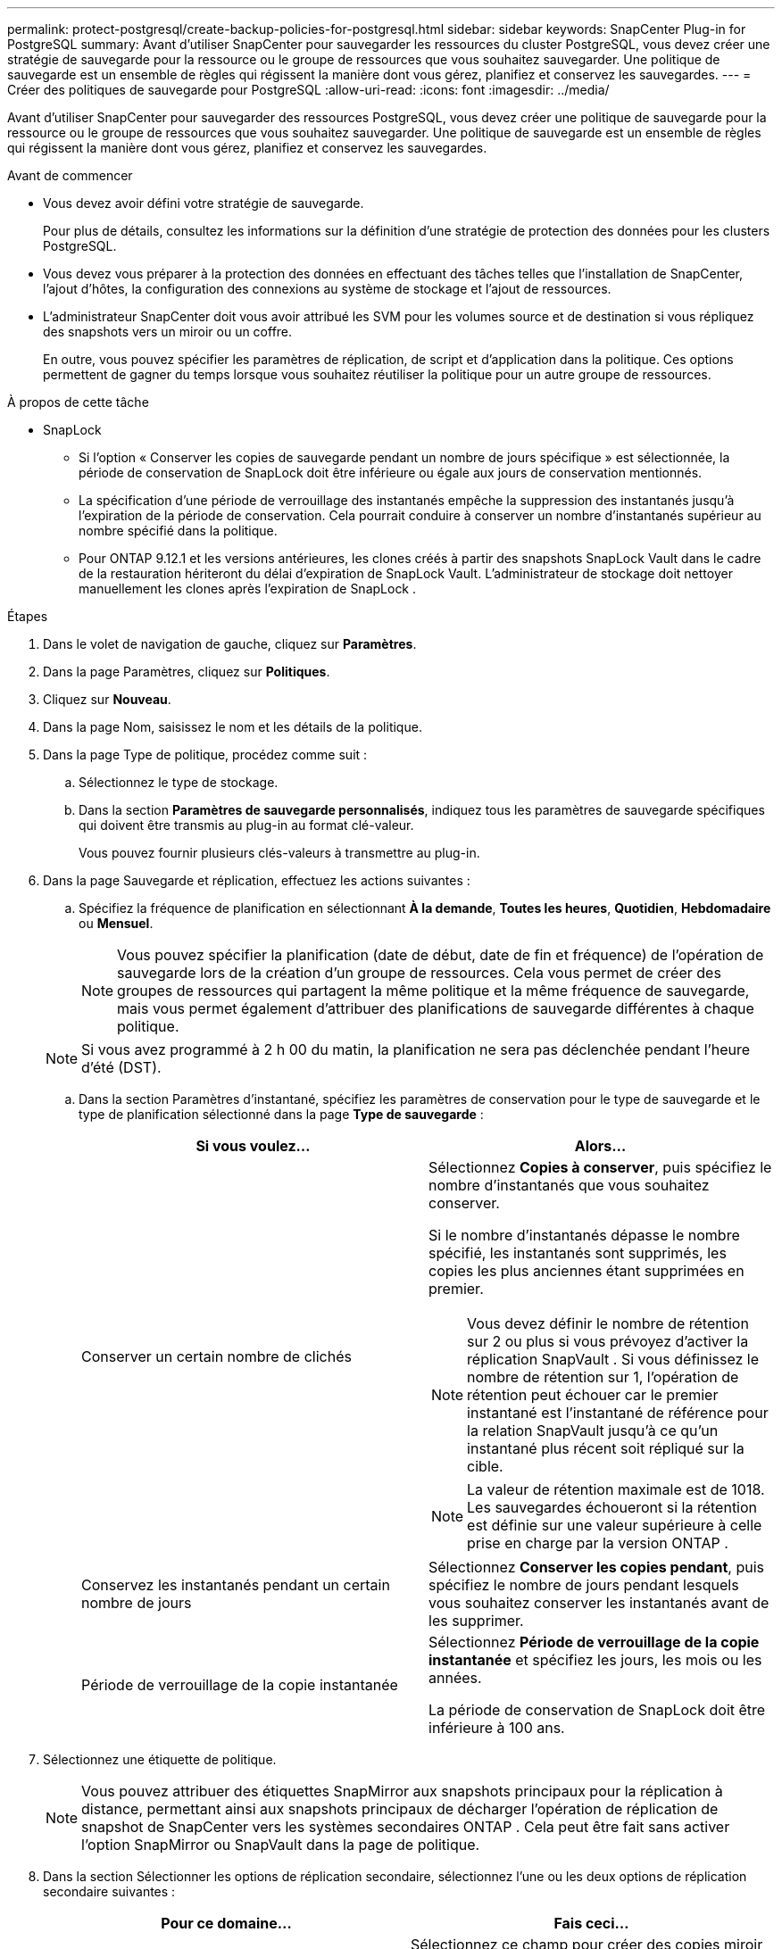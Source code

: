---
permalink: protect-postgresql/create-backup-policies-for-postgresql.html 
sidebar: sidebar 
keywords: SnapCenter Plug-in for PostgreSQL 
summary: Avant d’utiliser SnapCenter pour sauvegarder les ressources du cluster PostgreSQL, vous devez créer une stratégie de sauvegarde pour la ressource ou le groupe de ressources que vous souhaitez sauvegarder.  Une politique de sauvegarde est un ensemble de règles qui régissent la manière dont vous gérez, planifiez et conservez les sauvegardes. 
---
= Créer des politiques de sauvegarde pour PostgreSQL
:allow-uri-read: 
:icons: font
:imagesdir: ../media/


[role="lead"]
Avant d’utiliser SnapCenter pour sauvegarder des ressources PostgreSQL, vous devez créer une politique de sauvegarde pour la ressource ou le groupe de ressources que vous souhaitez sauvegarder.  Une politique de sauvegarde est un ensemble de règles qui régissent la manière dont vous gérez, planifiez et conservez les sauvegardes.

.Avant de commencer
* Vous devez avoir défini votre stratégie de sauvegarde.
+
Pour plus de détails, consultez les informations sur la définition d'une stratégie de protection des données pour les clusters PostgreSQL.

* Vous devez vous préparer à la protection des données en effectuant des tâches telles que l'installation de SnapCenter, l'ajout d'hôtes, la configuration des connexions au système de stockage et l'ajout de ressources.
* L'administrateur SnapCenter doit vous avoir attribué les SVM pour les volumes source et de destination si vous répliquez des snapshots vers un miroir ou un coffre.
+
En outre, vous pouvez spécifier les paramètres de réplication, de script et d’application dans la politique.  Ces options permettent de gagner du temps lorsque vous souhaitez réutiliser la politique pour un autre groupe de ressources.



.À propos de cette tâche
* SnapLock
+
** Si l'option « Conserver les copies de sauvegarde pendant un nombre de jours spécifique » est sélectionnée, la période de conservation de SnapLock doit être inférieure ou égale aux jours de conservation mentionnés.
** La spécification d'une période de verrouillage des instantanés empêche la suppression des instantanés jusqu'à l'expiration de la période de conservation.  Cela pourrait conduire à conserver un nombre d’instantanés supérieur au nombre spécifié dans la politique.
** Pour ONTAP 9.12.1 et les versions antérieures, les clones créés à partir des snapshots SnapLock Vault dans le cadre de la restauration hériteront du délai d'expiration de SnapLock Vault. L'administrateur de stockage doit nettoyer manuellement les clones après l'expiration de SnapLock .




.Étapes
. Dans le volet de navigation de gauche, cliquez sur *Paramètres*.
. Dans la page Paramètres, cliquez sur *Politiques*.
. Cliquez sur *Nouveau*.
. Dans la page Nom, saisissez le nom et les détails de la politique.
. Dans la page Type de politique, procédez comme suit :
+
.. Sélectionnez le type de stockage.
.. Dans la section *Paramètres de sauvegarde personnalisés*, indiquez tous les paramètres de sauvegarde spécifiques qui doivent être transmis au plug-in au format clé-valeur.
+
Vous pouvez fournir plusieurs clés-valeurs à transmettre au plug-in.



. Dans la page Sauvegarde et réplication, effectuez les actions suivantes :
+
.. Spécifiez la fréquence de planification en sélectionnant *À la demande*, *Toutes les heures*, *Quotidien*, *Hebdomadaire* ou *Mensuel*.
+

NOTE: Vous pouvez spécifier la planification (date de début, date de fin et fréquence) de l'opération de sauvegarde lors de la création d'un groupe de ressources.  Cela vous permet de créer des groupes de ressources qui partagent la même politique et la même fréquence de sauvegarde, mais vous permet également d'attribuer des planifications de sauvegarde différentes à chaque politique.

+

NOTE: Si vous avez programmé à 2 h 00 du matin, la planification ne sera pas déclenchée pendant l'heure d'été (DST).

.. Dans la section Paramètres d'instantané, spécifiez les paramètres de conservation pour le type de sauvegarde et le type de planification sélectionné dans la page *Type de sauvegarde* :
+
|===
| Si vous voulez... | Alors... 


 a| 
Conserver un certain nombre de clichés
 a| 
Sélectionnez *Copies à conserver*, puis spécifiez le nombre d’instantanés que vous souhaitez conserver.

Si le nombre d'instantanés dépasse le nombre spécifié, les instantanés sont supprimés, les copies les plus anciennes étant supprimées en premier.


NOTE: Vous devez définir le nombre de rétention sur 2 ou plus si vous prévoyez d'activer la réplication SnapVault .  Si vous définissez le nombre de rétention sur 1, l'opération de rétention peut échouer car le premier instantané est l'instantané de référence pour la relation SnapVault jusqu'à ce qu'un instantané plus récent soit répliqué sur la cible.


NOTE: La valeur de rétention maximale est de 1018. Les sauvegardes échoueront si la rétention est définie sur une valeur supérieure à celle prise en charge par la version ONTAP .



 a| 
Conservez les instantanés pendant un certain nombre de jours
 a| 
Sélectionnez *Conserver les copies pendant*, puis spécifiez le nombre de jours pendant lesquels vous souhaitez conserver les instantanés avant de les supprimer.



 a| 
Période de verrouillage de la copie instantanée
 a| 
Sélectionnez *Période de verrouillage de la copie instantanée* et spécifiez les jours, les mois ou les années.

La période de conservation de SnapLock doit être inférieure à 100 ans.

|===


. Sélectionnez une étiquette de politique.
+

NOTE: Vous pouvez attribuer des étiquettes SnapMirror aux snapshots principaux pour la réplication à distance, permettant ainsi aux snapshots principaux de décharger l'opération de réplication de snapshot de SnapCenter vers les systèmes secondaires ONTAP . Cela peut être fait sans activer l’option SnapMirror ou SnapVault dans la page de politique.

. Dans la section Sélectionner les options de réplication secondaire, sélectionnez l’une ou les deux options de réplication secondaire suivantes :
+
|===
| Pour ce domaine... | Fais ceci... 


 a| 
*Mettre à jour SnapMirror après avoir créé une copie Snapshot locale*
 a| 
Sélectionnez ce champ pour créer des copies miroir des jeux de sauvegarde sur un autre volume (réplication SnapMirror ).

Si la relation de protection dans ONTAP est de type Miroir et Coffre-fort et si vous sélectionnez uniquement cette option, le snapshot créé sur le primaire ne sera pas transféré vers la destination, mais sera répertorié dans la destination.  Si cet instantané est sélectionné à partir de la destination pour effectuer une opération de restauration, le message d'erreur suivant s'affiche : L'emplacement secondaire n'est pas disponible pour la sauvegarde en miroir/en coffre sélectionnée.

Lors de la réplication secondaire, l’heure d’expiration de SnapLock charge l’heure d’expiration de SnapLock principale.

Cliquer sur le bouton *Actualiser* dans la page Topologie actualise l'heure d'expiration du SnapLock secondaire et principal récupérée à partir d' ONTAP.

Voir link:view-postgresql-cluster-backups-and-clones-in-the-topology-page.html["Afficher les sauvegardes et les clones liés aux ressources PostgreSQL dans la page Topologie"] .



 a| 
*Mettre à jour SnapVault après avoir créé une copie Snapshot locale*
 a| 
Sélectionnez cette option pour effectuer une réplication de sauvegarde de disque à disque (sauvegardes SnapVault ).

Lors de la réplication secondaire, l’heure d’expiration de SnapLock charge l’heure d’expiration de SnapLock principale.  Cliquer sur le bouton *Actualiser* dans la page Topologie actualise l'heure d'expiration du SnapLock secondaire et principal récupérée à partir d' ONTAP.

Lorsque SnapLock est configuré uniquement sur le secondaire d' ONTAP appelé SnapLock Vault, cliquer sur le bouton *Actualiser* dans la page Topologie actualise la période de verrouillage sur le secondaire récupéré à partir d' ONTAP.

Pour plus d'informations sur SnapLock Vault, consultez Valider les instantanés sur WORM sur une destination de coffre-fort

Voir link:view-postgresql-cluster-backups-and-clones-in-the-topology-page.html["Afficher les sauvegardes et les clones liés aux ressources PostgreSQL dans la page Topologie"] .



 a| 
*Erreur lors du nombre de tentatives*
 a| 
Saisissez le nombre maximal de tentatives de réplication pouvant être autorisées avant l’arrêt de l’opération.

|===
+

NOTE: Vous devez configurer la stratégie de rétention SnapMirror dans ONTAP pour le stockage secondaire afin d’éviter d’atteindre la limite maximale de snapshots sur le stockage secondaire.

. Consultez le résumé, puis cliquez sur *Terminer*.

